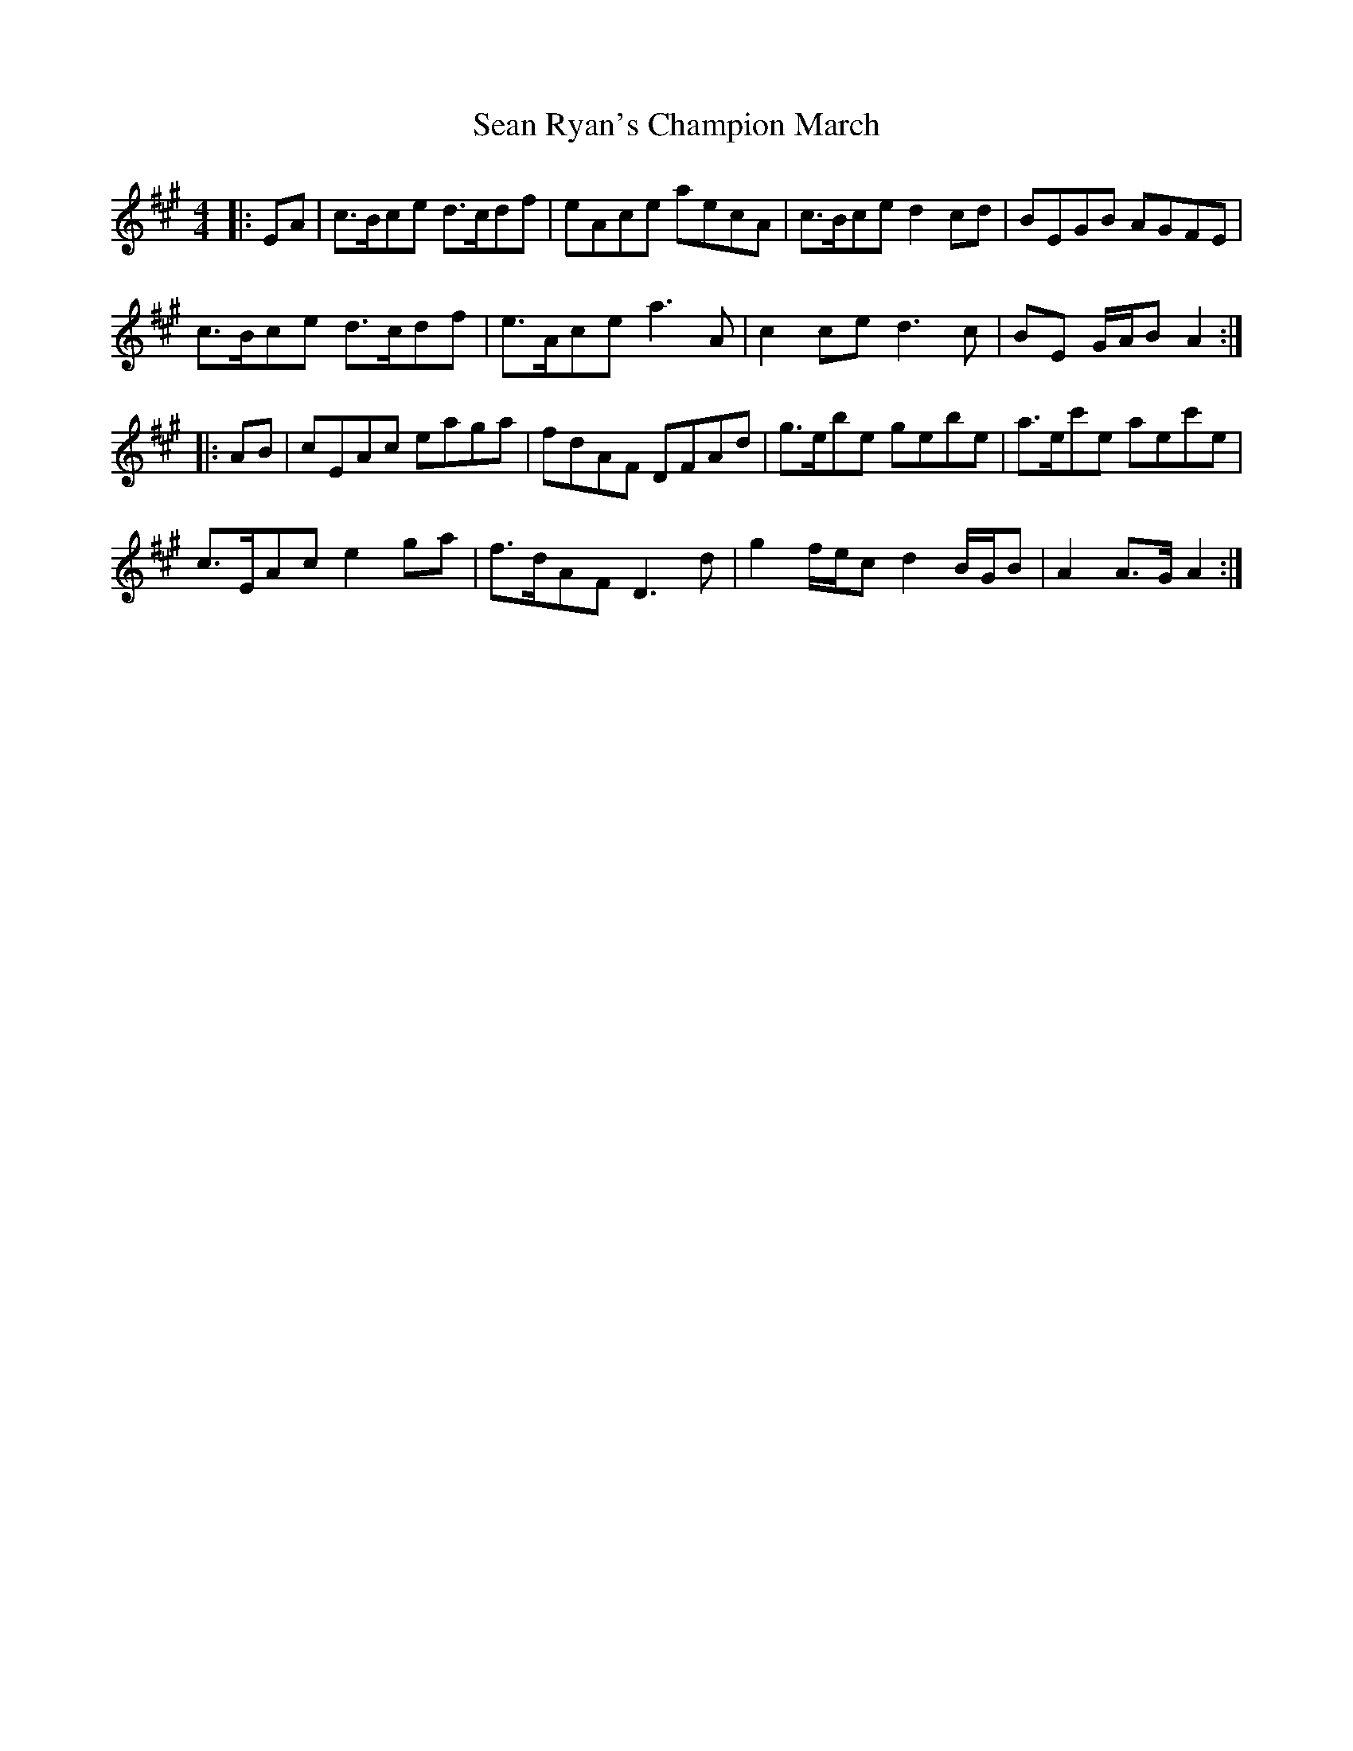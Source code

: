 X: 1
T: Sean Ryan's Champion March
Z: ceolachan
S: https://thesession.org/tunes/6580#setting6580
R: barndance
M: 4/4
L: 1/8
K: Amaj
|: EA |c>Bce d>cdf | eAce aecA | c>Bce d2 cd | BEGB AGFE |
c>Bce d>cdf | e>Ace a3 A | c2 ce d3 c | BE G/A/B A2 :|
|: AB |cEAc eaga | fdAF DFAd | g>ebe gebe | a>ec'e aec'e |
c>EAc e2 ga | f>dAF D3 d | g2 f/e/c d2 B/G/B | A2 A>G A2 :|
